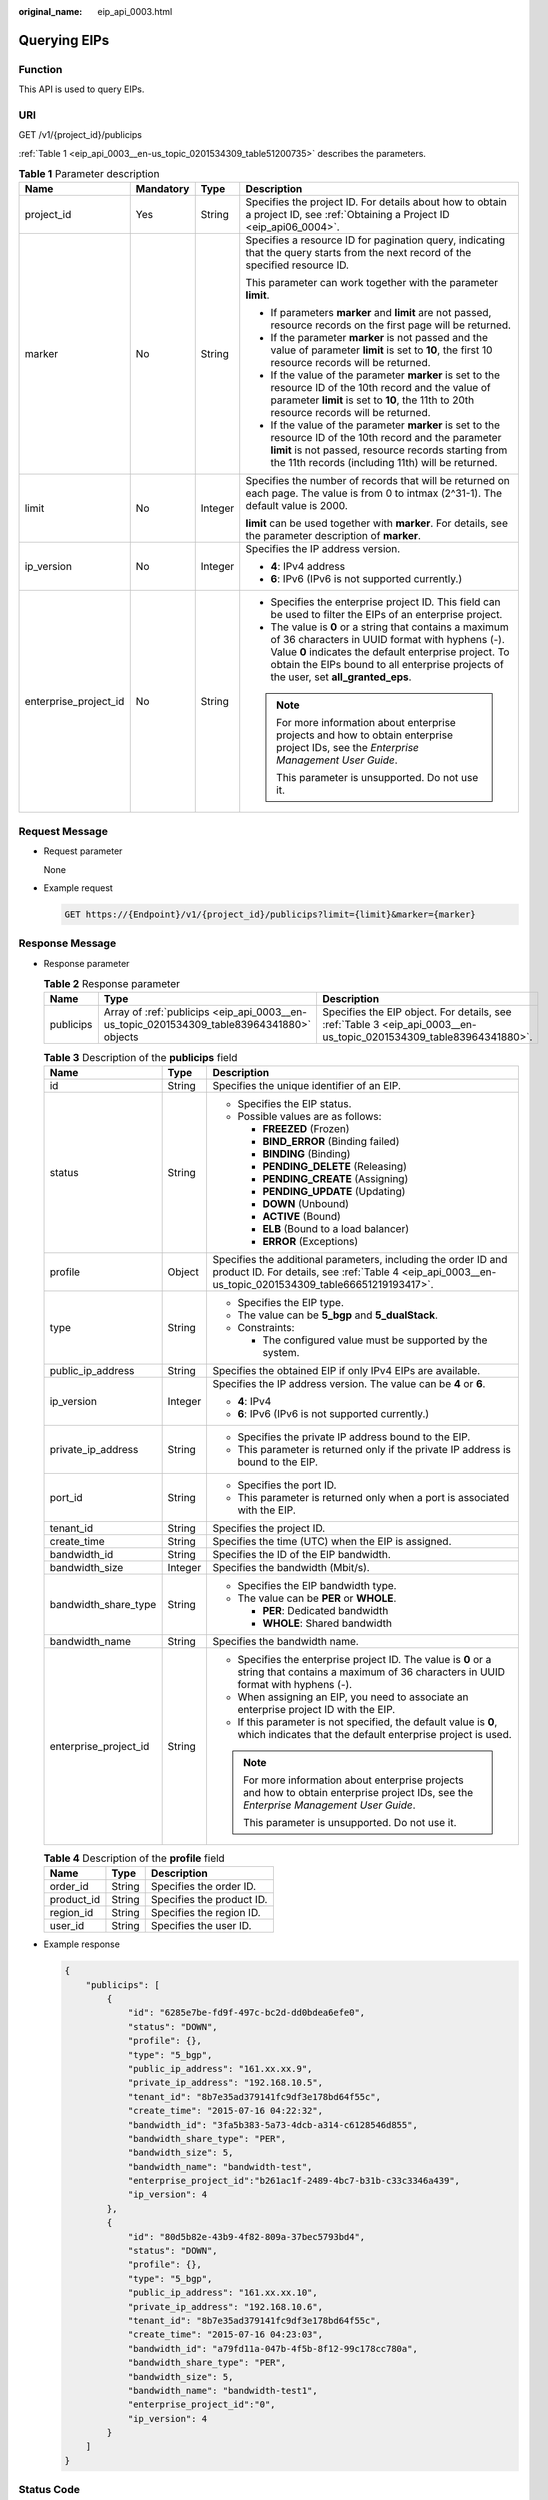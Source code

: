:original_name: eip_api_0003.html

.. _eip_api_0003:

Querying EIPs
=============

Function
--------

This API is used to query EIPs.

URI
---

GET /v1/{project_id}/publicips

:ref:`Table 1 <eip_api_0003__en-us_topic_0201534309_table51200735>` describes the parameters.

.. _eip_api_0003__en-us_topic_0201534309_table51200735:

.. table:: **Table 1** Parameter description

   +-----------------------+-----------------+-----------------+-------------------------------------------------------------------------------------------------------------------------------------------------------------------------------------------------------------------------------------------------------------+
   | Name                  | Mandatory       | Type            | Description                                                                                                                                                                                                                                                 |
   +=======================+=================+=================+=============================================================================================================================================================================================================================================================+
   | project_id            | Yes             | String          | Specifies the project ID. For details about how to obtain a project ID, see :ref:`Obtaining a Project ID <eip_api06_0004>`.                                                                                                                                 |
   +-----------------------+-----------------+-----------------+-------------------------------------------------------------------------------------------------------------------------------------------------------------------------------------------------------------------------------------------------------------+
   | marker                | No              | String          | Specifies a resource ID for pagination query, indicating that the query starts from the next record of the specified resource ID.                                                                                                                           |
   |                       |                 |                 |                                                                                                                                                                                                                                                             |
   |                       |                 |                 | This parameter can work together with the parameter **limit**.                                                                                                                                                                                              |
   |                       |                 |                 |                                                                                                                                                                                                                                                             |
   |                       |                 |                 | -  If parameters **marker** and **limit** are not passed, resource records on the first page will be returned.                                                                                                                                              |
   |                       |                 |                 | -  If the parameter **marker** is not passed and the value of parameter **limit** is set to **10**, the first 10 resource records will be returned.                                                                                                         |
   |                       |                 |                 | -  If the value of the parameter **marker** is set to the resource ID of the 10th record and the value of parameter **limit** is set to **10**, the 11th to 20th resource records will be returned.                                                         |
   |                       |                 |                 | -  If the value of the parameter **marker** is set to the resource ID of the 10th record and the parameter **limit** is not passed, resource records starting from the 11th records (including 11th) will be returned.                                      |
   +-----------------------+-----------------+-----------------+-------------------------------------------------------------------------------------------------------------------------------------------------------------------------------------------------------------------------------------------------------------+
   | limit                 | No              | Integer         | Specifies the number of records that will be returned on each page. The value is from 0 to intmax (2^31-1). The default value is 2000.                                                                                                                      |
   |                       |                 |                 |                                                                                                                                                                                                                                                             |
   |                       |                 |                 | **limit** can be used together with **marker**. For details, see the parameter description of **marker**.                                                                                                                                                   |
   +-----------------------+-----------------+-----------------+-------------------------------------------------------------------------------------------------------------------------------------------------------------------------------------------------------------------------------------------------------------+
   | ip_version            | No              | Integer         | Specifies the IP address version.                                                                                                                                                                                                                           |
   |                       |                 |                 |                                                                                                                                                                                                                                                             |
   |                       |                 |                 | -  **4**: IPv4 address                                                                                                                                                                                                                                      |
   |                       |                 |                 | -  **6**: IPv6 (IPv6 is not supported currently.)                                                                                                                                                                                                           |
   +-----------------------+-----------------+-----------------+-------------------------------------------------------------------------------------------------------------------------------------------------------------------------------------------------------------------------------------------------------------+
   | enterprise_project_id | No              | String          | -  Specifies the enterprise project ID. This field can be used to filter the EIPs of an enterprise project.                                                                                                                                                 |
   |                       |                 |                 | -  The value is **0** or a string that contains a maximum of 36 characters in UUID format with hyphens (-). Value **0** indicates the default enterprise project. To obtain the EIPs bound to all enterprise projects of the user, set **all_granted_eps**. |
   |                       |                 |                 |                                                                                                                                                                                                                                                             |
   |                       |                 |                 | .. note::                                                                                                                                                                                                                                                   |
   |                       |                 |                 |                                                                                                                                                                                                                                                             |
   |                       |                 |                 |    For more information about enterprise projects and how to obtain enterprise project IDs, see the *Enterprise Management User Guide*.                                                                                                                     |
   |                       |                 |                 |                                                                                                                                                                                                                                                             |
   |                       |                 |                 |    This parameter is unsupported. Do not use it.                                                                                                                                                                                                            |
   +-----------------------+-----------------+-----------------+-------------------------------------------------------------------------------------------------------------------------------------------------------------------------------------------------------------------------------------------------------------+

Request Message
---------------

-  Request parameter

   None

-  Example request

   .. code-block:: text

      GET https://{Endpoint}/v1/{project_id}/publicips?limit={limit}&marker={marker}

Response Message
----------------

-  Response parameter

   .. table:: **Table 2** Response parameter

      +-----------+-------------------------------------------------------------------------------------------+--------------------------------------------------------------------------------------------------------------------+
      | Name      | Type                                                                                      | Description                                                                                                        |
      +===========+===========================================================================================+====================================================================================================================+
      | publicips | Array of :ref:`publicips <eip_api_0003__en-us_topic_0201534309_table83964341880>` objects | Specifies the EIP object. For details, see :ref:`Table 3 <eip_api_0003__en-us_topic_0201534309_table83964341880>`. |
      +-----------+-------------------------------------------------------------------------------------------+--------------------------------------------------------------------------------------------------------------------+

   .. _eip_api_0003__en-us_topic_0201534309_table83964341880:

   .. table:: **Table 3** Description of the **publicips** field

      +-----------------------+-----------------------+-------------------------------------------------------------------------------------------------------------------------------------------------------------------------+
      | Name                  | Type                  | Description                                                                                                                                                             |
      +=======================+=======================+=========================================================================================================================================================================+
      | id                    | String                | Specifies the unique identifier of an EIP.                                                                                                                              |
      +-----------------------+-----------------------+-------------------------------------------------------------------------------------------------------------------------------------------------------------------------+
      | status                | String                | -  Specifies the EIP status.                                                                                                                                            |
      |                       |                       | -  Possible values are as follows:                                                                                                                                      |
      |                       |                       |                                                                                                                                                                         |
      |                       |                       |    -  **FREEZED** (Frozen)                                                                                                                                              |
      |                       |                       |    -  **BIND_ERROR** (Binding failed)                                                                                                                                   |
      |                       |                       |    -  **BINDING** (Binding)                                                                                                                                             |
      |                       |                       |    -  **PENDING_DELETE** (Releasing)                                                                                                                                    |
      |                       |                       |    -  **PENDING_CREATE** (Assigning)                                                                                                                                    |
      |                       |                       |    -  **PENDING_UPDATE** (Updating)                                                                                                                                     |
      |                       |                       |    -  **DOWN** (Unbound)                                                                                                                                                |
      |                       |                       |    -  **ACTIVE** (Bound)                                                                                                                                                |
      |                       |                       |    -  **ELB** (Bound to a load balancer)                                                                                                                                |
      |                       |                       |    -  **ERROR** (Exceptions)                                                                                                                                            |
      +-----------------------+-----------------------+-------------------------------------------------------------------------------------------------------------------------------------------------------------------------+
      | profile               | Object                | Specifies the additional parameters, including the order ID and product ID. For details, see :ref:`Table 4 <eip_api_0003__en-us_topic_0201534309_table66651219193417>`. |
      +-----------------------+-----------------------+-------------------------------------------------------------------------------------------------------------------------------------------------------------------------+
      | type                  | String                | -  Specifies the EIP type.                                                                                                                                              |
      |                       |                       | -  The value can be **5_bgp** and **5_dualStack**.                                                                                                                      |
      |                       |                       | -  Constraints:                                                                                                                                                         |
      |                       |                       |                                                                                                                                                                         |
      |                       |                       |    -  The configured value must be supported by the system.                                                                                                             |
      +-----------------------+-----------------------+-------------------------------------------------------------------------------------------------------------------------------------------------------------------------+
      | public_ip_address     | String                | Specifies the obtained EIP if only IPv4 EIPs are available.                                                                                                             |
      +-----------------------+-----------------------+-------------------------------------------------------------------------------------------------------------------------------------------------------------------------+
      | ip_version            | Integer               | Specifies the IP address version. The value can be **4** or **6**.                                                                                                      |
      |                       |                       |                                                                                                                                                                         |
      |                       |                       | -  **4**: IPv4                                                                                                                                                          |
      |                       |                       | -  **6**: IPv6 (IPv6 is not supported currently.)                                                                                                                       |
      +-----------------------+-----------------------+-------------------------------------------------------------------------------------------------------------------------------------------------------------------------+
      | private_ip_address    | String                | -  Specifies the private IP address bound to the EIP.                                                                                                                   |
      |                       |                       | -  This parameter is returned only if the private IP address is bound to the EIP.                                                                                       |
      +-----------------------+-----------------------+-------------------------------------------------------------------------------------------------------------------------------------------------------------------------+
      | port_id               | String                | -  Specifies the port ID.                                                                                                                                               |
      |                       |                       | -  This parameter is returned only when a port is associated with the EIP.                                                                                              |
      +-----------------------+-----------------------+-------------------------------------------------------------------------------------------------------------------------------------------------------------------------+
      | tenant_id             | String                | Specifies the project ID.                                                                                                                                               |
      +-----------------------+-----------------------+-------------------------------------------------------------------------------------------------------------------------------------------------------------------------+
      | create_time           | String                | Specifies the time (UTC) when the EIP is assigned.                                                                                                                      |
      +-----------------------+-----------------------+-------------------------------------------------------------------------------------------------------------------------------------------------------------------------+
      | bandwidth_id          | String                | Specifies the ID of the EIP bandwidth.                                                                                                                                  |
      +-----------------------+-----------------------+-------------------------------------------------------------------------------------------------------------------------------------------------------------------------+
      | bandwidth_size        | Integer               | Specifies the bandwidth (Mbit/s).                                                                                                                                       |
      +-----------------------+-----------------------+-------------------------------------------------------------------------------------------------------------------------------------------------------------------------+
      | bandwidth_share_type  | String                | -  Specifies the EIP bandwidth type.                                                                                                                                    |
      |                       |                       | -  The value can be **PER** or **WHOLE**.                                                                                                                               |
      |                       |                       |                                                                                                                                                                         |
      |                       |                       |    -  **PER**: Dedicated bandwidth                                                                                                                                      |
      |                       |                       |    -  **WHOLE**: Shared bandwidth                                                                                                                                       |
      +-----------------------+-----------------------+-------------------------------------------------------------------------------------------------------------------------------------------------------------------------+
      | bandwidth_name        | String                | Specifies the bandwidth name.                                                                                                                                           |
      +-----------------------+-----------------------+-------------------------------------------------------------------------------------------------------------------------------------------------------------------------+
      | enterprise_project_id | String                | -  Specifies the enterprise project ID. The value is **0** or a string that contains a maximum of 36 characters in UUID format with hyphens (-).                        |
      |                       |                       | -  When assigning an EIP, you need to associate an enterprise project ID with the EIP.                                                                                  |
      |                       |                       | -  If this parameter is not specified, the default value is **0**, which indicates that the default enterprise project is used.                                         |
      |                       |                       |                                                                                                                                                                         |
      |                       |                       | .. note::                                                                                                                                                               |
      |                       |                       |                                                                                                                                                                         |
      |                       |                       |    For more information about enterprise projects and how to obtain enterprise project IDs, see the *Enterprise Management User Guide*.                                 |
      |                       |                       |                                                                                                                                                                         |
      |                       |                       |    This parameter is unsupported. Do not use it.                                                                                                                        |
      +-----------------------+-----------------------+-------------------------------------------------------------------------------------------------------------------------------------------------------------------------+

   .. _eip_api_0003__en-us_topic_0201534309_table66651219193417:

   .. table:: **Table 4** Description of the **profile** field

      ========== ====== =========================
      Name       Type   Description
      ========== ====== =========================
      order_id   String Specifies the order ID.
      product_id String Specifies the product ID.
      region_id  String Specifies the region ID.
      user_id    String Specifies the user ID.
      ========== ====== =========================

-  Example response

   .. code-block::

      {
          "publicips": [
              {
                  "id": "6285e7be-fd9f-497c-bc2d-dd0bdea6efe0",
                  "status": "DOWN",
                  "profile": {},
                  "type": "5_bgp",
                  "public_ip_address": "161.xx.xx.9",
                  "private_ip_address": "192.168.10.5",
                  "tenant_id": "8b7e35ad379141fc9df3e178bd64f55c",
                  "create_time": "2015-07-16 04:22:32",
                  "bandwidth_id": "3fa5b383-5a73-4dcb-a314-c6128546d855",
                  "bandwidth_share_type": "PER",
                  "bandwidth_size": 5,
                  "bandwidth_name": "bandwidth-test",
                  "enterprise_project_id":"b261ac1f-2489-4bc7-b31b-c33c3346a439",
                  "ip_version": 4
              },
              {
                  "id": "80d5b82e-43b9-4f82-809a-37bec5793bd4",
                  "status": "DOWN",
                  "profile": {},
                  "type": "5_bgp",
                  "public_ip_address": "161.xx.xx.10",
                  "private_ip_address": "192.168.10.6",
                  "tenant_id": "8b7e35ad379141fc9df3e178bd64f55c",
                  "create_time": "2015-07-16 04:23:03",
                  "bandwidth_id": "a79fd11a-047b-4f5b-8f12-99c178cc780a",
                  "bandwidth_share_type": "PER",
                  "bandwidth_size": 5,
                  "bandwidth_name": "bandwidth-test1",
                  "enterprise_project_id":"0",
                  "ip_version": 4
              }
          ]
      }

Status Code
-----------

See :ref:`Status Codes <eip_api05_0001>`.

Error Code
----------

See :ref:`Error Codes <errorcode>`.

